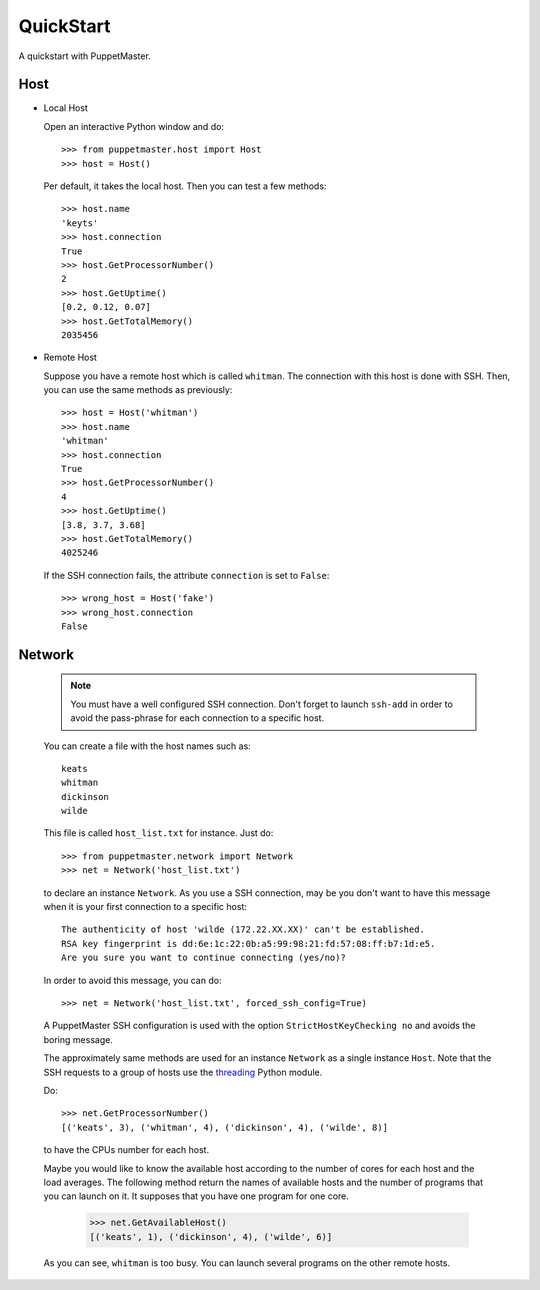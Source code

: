 .. _quickstart:

**********
QuickStart
**********

.. Line number in the interactive Python code-block (with '>>>') if the number
.. of lines exceeds 5.
.. .. highlight:: python
..    :linenothreshold: 5

A quickstart with PuppetMaster.

.. _host:

Host
====

* Local Host

  Open an interactive Python window and do::
   
    >>> from puppetmaster.host import Host
    >>> host = Host()

  Per default, it takes the local host. Then you can test a few methods::

    >>> host.name
    'keyts'
    >>> host.connection
    True
    >>> host.GetProcessorNumber()
    2
    >>> host.GetUptime()
    [0.2, 0.12, 0.07]
    >>> host.GetTotalMemory()
    2035456


* Remote Host

  Suppose you have a remote host which is called ``whitman``. The connection
  with this host is done with SSH. Then, you can use the same methods as
  previously::
  
    >>> host = Host('whitman')
    >>> host.name
    'whitman'
    >>> host.connection
    True
    >>> host.GetProcessorNumber()
    4
    >>> host.GetUptime()
    [3.8, 3.7, 3.68]
    >>> host.GetTotalMemory()
    4025246

  If the SSH connection fails, the attribute ``connection`` is set to
  ``False``::

    >>> wrong_host = Host('fake')
    >>> wrong_host.connection
    False


.. _network:

Network
=======

  .. note::
     You must have a well configured SSH connection. Don't forget to launch
     ``ssh-add`` in order to avoid the pass-phrase for each connection to a
     specific host.

  You can create a file with the host names such as::

    keats
    whitman
    dickinson
    wilde
   
  This file is called ``host_list.txt`` for instance. Just do::
  
    >>> from puppetmaster.network import Network
    >>> net = Network('host_list.txt')

  to declare an instance ``Network``. As you use a SSH connection, may be you
  don't want to have this message when it is your first connection to a
  specific host::

    The authenticity of host 'wilde (172.22.XX.XX)' can't be established.
    RSA key fingerprint is dd:6e:1c:22:0b:a5:99:98:21:fd:57:08:ff:b7:1d:e5.
    Are you sure you want to continue connecting (yes/no)?

  In order to avoid this message, you can do::

    >>> net = Network('host_list.txt', forced_ssh_config=True)

  A PuppetMaster SSH configuration is used with the option
  ``StrictHostKeyChecking no`` and avoids the boring message.

  The approximately same methods are used for an instance ``Network`` as a
  single instance ``Host``. Note that the SSH requests to a group of hosts use
  the `threading <http://docs.python.org/library/threading.html>`_ Python
  module.

  Do::

    >>> net.GetProcessorNumber()
    [('keats', 3), ('whitman', 4), ('dickinson', 4), ('wilde', 8)]

  to have the CPUs number for each host.

  Maybe you would like to know the available host according to the number of
  cores for each host and the load averages. The following method return the
  names of available hosts and the number of programs that you can launch on
  it. It supposes that you have one program for one core.

    >>> net.GetAvailableHost()
    [('keats', 1), ('dickinson', 4), ('wilde', 6)]

  As you can see, ``whitman`` is too busy. You can launch several programs on
  the other remote hosts.
